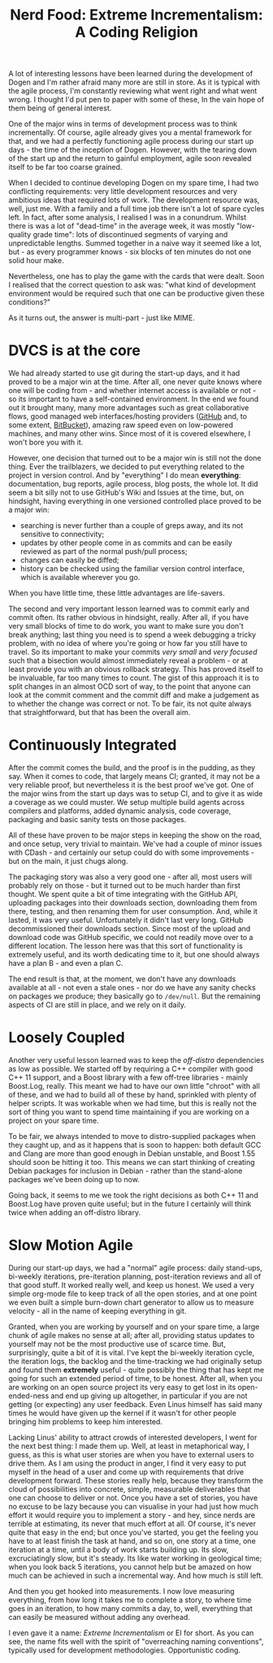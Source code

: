 #+title: Nerd Food: Extreme Incrementalism: A Coding Religion
#+options: date:nil toc:nil author:nil num:nil title:nil

A lot of interesting lessons have been learned during the development
of Dogen and I'm rather afraid many more are still in store. As it is
typical with the agile process, I'm constantly reviewing what went
right and what went wrong. I thought I'd put pen to paper with some of
these, In the vain hope of them being of general interest.

One of the major wins in terms of development process was to think
incrementally. Of course, agile already gives you a mental framework
for that, and we had a perfectly functioning agile process during our
start up days - the time of the inception of Dogen. However, with the
tearing down of the start up and the return to gainful employment,
agile soon revealed itself to be far too coarse grained.

When I decided to continue developing Dogen on my spare time, I had
two conflicting requirements: very little development resources and
very ambitious ideas that required lots of work. The development
resource was, well, just me. With a family and a full time job there
isn't a lot of spare cycles left. In fact, after some analysis, I
realised I was in a conundrum. Whilst there is was a lot of
"dead-time" in the average week, it was mostly "low-quality grade
time": lots of discontinued segments of varying and unpredictable
lengths. Summed together in a naive way it seemed like a lot, but - as
every programmer knows - six blocks of ten minutes do not one solid
hour make.

Nevertheless, one has to play the game with the cards that were dealt.
Soon I realised that the correct question to ask was: "what kind of
development environment would be required such that one can be
productive given these conditions?"

As it turns out, the answer is multi-part - just like MIME.

* DVCS is at the core

We had already started to use git during the start-up days, and it had
proved to be a major win at the time. After all, one never quite knows
where one will be coding from - and whether internet access is
available or not - so its important to have a self-contained
environment. In the end we found out it brought many, many more
advantages such as great collaborative flows, good managed web
interfaces/hosting providers ([[http://www.github.com][GitHub]] and, to some extent, [[http://www.bitbucket.com][BitBucket]]),
amazing raw speed even on low-powered machines, and many other
wins. Since most of it is covered elsewhere, I won't bore you with it.

However, one decision that turned out to be a major win is still not
the done thing. Ever the trailblazers, we decided to put everything
related to the project in version control. And by "everything" I do
mean *everything*: documentation, bug reports, agile process, blog
posts, the whole lot. It did seem a bit silly not to use GitHub's Wiki
and Issues at the time, but, on hindsight, having everything in one
versioned controlled place proved to be a major win:

- searching is never further than a couple of greps away, and its not
  sensitive to connectivity;
- updates by other people come in as commits and can be easily
  reviewed as part of the normal push/pull process;
- changes can easily be diffed;
- history can be checked using the familiar version control interface,
  which is available wherever you go.

When you have little time, these little advantages are life-savers.

The second and very important lesson learned was to commit early and
commit often. Its rather obvious in hindsight, really. After all, if
you have very small blocks of time to do work, you want to make sure
you don't break anything; last thing you need is to spend a week
debugging a tricky problem, with no idea of where you're going or how
far you still have to travel. So its important to make your commits
/very small/ and /very focused/ such that a bisection would almost
immediately reveal a problem - or at least provide you with an obvious
rollback strategy. This has proved itself to be invaluable, far too
many times to count. The gist of this approach it is to split changes
in an almost OCD sort of way, to the point that anyone can look at the
commit comment and the commit diff and make a judgement as to whether
the change was correct or not. To be fair, its not quite always that
straightforward, but that has been the overall aim.

* Continuously Integrated

After the commit comes the build, and the proof is in the pudding, as
they say. When it comes to code, that largely means CI; granted, it
may not be a very reliable proof, but nevertheless it is the best
proof we've got. One of the major wins from the start up days was to
setup CI, and to give it as wide a coverage as we could muster. We
setup multiple build agents across compilers and platforms, added
dynamic analysis, code coverage, packaging and basic sanity tests on
those packages.

All of these have proven to be major steps in keeping the show on the
road, and once setup, very trivial to maintain. We've had a couple of
minor issues with CDash - and certainly our setup could do with some
improvements - but on the main, it just chugs along.

The packaging story was also a very good one - after all, most users
will probably rely on those - but it turned out to be much harder than
first thought. We spent quite a bit of time integrating with the
GitHub API, uploading packages into their downloads section,
downloading them from there, testing, and then renaming them for user
consumption. And, while it lasted, it was very useful. Unfortunately
it didn't last very long. GitHub decommissioned their downloads
section. Since most of the upload and download code was GitHub
specific, we could not readily move over to a different location. The
lesson here was that this sort of functionality is extremely useful,
and its worth dedicating time to it, but one should always have a plan
B - and even a plan C.

The end result is that, at the moment, we don't have any downloads
available at all - not even a stale ones - nor do we have any sanity
checks on packages we produce; they basically go to =/dev/null=. But
the remaining aspects of CI are still in place, and we rely on it
daily.

* Loosely Coupled

Another very useful lesson learned was to keep the /off-distro/
dependencies as low as possible. We started off by requiring a C++
compiler with good C++ 11 support, and a Boost library with a few
off-tree libraries - mainly Boost.Log, really. This meant we had to
have our own little "chroot" with all of these, and we had to build
all of these by hand, sprinkled with plenty of helper scripts. It was
workable when we had time, but this is really not the sort of thing
you want to spend time maintaining if you are working on a project on
your spare time.

To be fair, we always intended to move to distro-supplied packages
when they caught up, and as it happens that is soon to happen: both
default GCC and Clang are more than good enough in Debian unstable,
and Boost 1.55 should soon be hitting it too. This means we can start
thinking of creating Debian packages for inclusion in Debian - rather
than the stand-alone packages we've been doing up to now.

Going back, it seems to me we took the right decisions as both C++ 11
and Boost.Log have proven quite useful; but in the future I certainly
will think twice when adding an off-distro library.

* Slow Motion Agile

During our start-up days, we had a "normal" agile process: daily
stand-ups, bi-weekly iterations, pre-iteration planning,
post-iteration reviews and all of that good stuff. It worked really
well, and keep us honest. We used a very simple org-mode file to keep
track of all the open stories, and at one point we even built a simple
burn-down chart generator to allow us to measure velocity - all in the
name of keeping everything in git.

Granted, when you are working by yourself and on your spare time, a
large chunk of agile makes no sense at all; after all, providing
status updates to yourself may not be the most productive use of
scarce time. But, surprisingly, quite a bit of it is vital. I've kept
the bi-weekly iteration cycle, the iteration logs, the backlog and the
time-tracking we had originally setup and found them *extremely*
useful - quite possibly the thing that has kept me going for such an
extended period of time, to be honest. After all, when you are working
on an open source project its very easy to get lost in its
open-ended-ness and end up giving up altogether, in particular if you
are not getting (or expecting) any user feedback. Even Linus himself
has said many times he would have given up the kernel if it wasn't for
other people bringing him problems to keep him interested.

Lacking Linus' ability to attract crowds of interested developers, I
went for the next best thing: I made them up. Well, at least in
metaphorical way, I guess, as this is what user stories are when you
have to external users to drive them. As I am using the product in
anger, I find it very easy to put myself in the head of a user and
come up with requirements that drive development forward. These
stories really help, because they transform the cloud of possibilities
into concrete, simple, measurable deliverables that one can choose to
deliver or not. Once you have a set of stories, you have no excuse to
be lazy because you can visualise in your had just how much effort it
would require you to implement a story - and hey, since nerds are
terrible at estimating, its never that much effort at all. Of course,
it's never quite that easy in the end; but once you've started, you
get the feeling you have to at least finish the task at hand, and so
on, one story at a time, one iteration at a time, until a body of work
starts building up. Its slow, excruciatingly slow, but it's
steady. Its like water working in geological time; when you look back
5 iterations, you cannot help but be amazed on how much can be
achieved in such a incremental way. And how much is still left.

And then you get hooked into measurements. I now love measuring
everything, from how long it takes me to complete a story, to where
time goes in an iteration, to how many commits a day, to, well,
everything that can easily be measured without adding any overhead.

I even gave it a name: /Extreme Incrementalism/ or EI for
short. As you can see, the name fits well with the spirit of
"overreaching naming conventions", typically used for development
methodologies. Opportunistic coding.
